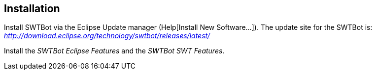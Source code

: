 == Installation
	
Install SWTBot via the Eclipse Update manager (Help[Install New Software...]). 
The update site for the SWTBot is: _http://download.eclipse.org/technology/swtbot/releases/latest/_
	
Install the _SWTBot Eclipse Features_ and the _SWTBot SWT Features_.
	




